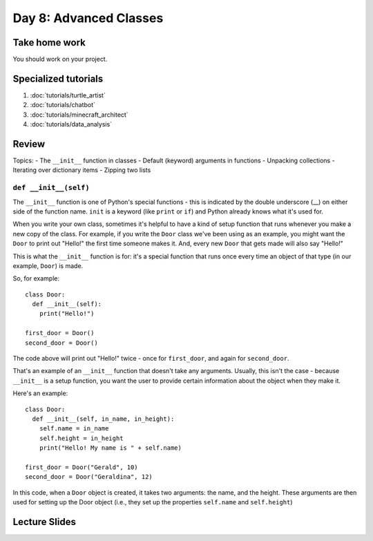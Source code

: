 Day 8: Advanced Classes
========================


Take home work
--------------

You should work on your project.

Specialized tutorials
---------------------

1. :doc:`tutorials/turtle_artist`
2. :doc:`tutorials/chatbot`
3. :doc:`tutorials/minecraft_architect`
4. :doc:`tutorials/data_analysis`

Review
-------

Topics:
- The ``__init__`` function in classes
- Default (keyword) arguments in functions
- Unpacking collections
- Iterating over dictionary items
- Zipping two lists


``def __init__(self)``
**********************

The ``__init__`` function is one of Python's special functions - this is indicated by the double underscore (__) on either side of the function name. ``init`` is a keyword (like ``print`` or ``if``) and Python already knows what it's used for.

When you write your own class, sometimes it's helpful to have a kind of setup function that runs whenever you make a new copy of the class. For example, if you write the ``Door`` class we've been using as an example, you might want the ``Door`` to print out "Hello!" the first time someone makes it. And, every new ``Door`` that gets made will also say "Hello!"

This is what the ``__init__`` function is for: it's a special function that runs once every time an object of that type (in our example, ``Door``) is made.

So, for example:
::
  class Door:
    def __init__(self):
      print("Hello!")
      
  first_door = Door()
  second_door = Door()
  
The code above will print out "Hello!" twice - once for ``first_door``, and again for ``second_door``.

That's an example of an ``__init__`` function that doesn't take any arguments. Usually, this isn't the case - because ``__init__`` is a setup function, you want the user to provide certain information about the object when they make it. 

Here's an example:
::
  class Door:
    def __init__(self, in_name, in_height):
      self.name = in_name
      self.height = in_height
      print("Hello! My name is " + self.name)
    
  first_door = Door("Gerald", 10)
  second_door = Door("Geraldina", 12)

In this code, when a ``Door`` object is created, it takes two arguments: the name, and the height. These arguments are then used for setting up the Door object (i.e., they set up the properties ``self.name`` and ``self.height``)

Lecture Slides
--------------

.. raw:: html

    <iframe src="https://docs.google.com/presentation/d/1Lgyi2knArQJXo9-7dEjvl7Un_UMcDHLtRRnWHV8F1QM/embed?start=false&loop=false&delayms=3000" frameborder="0" width="960" height="569" allowfullscreen="true" mozallowfullscreen="true" webkitallowfullscreen="true"></iframe>
